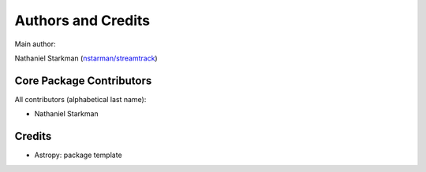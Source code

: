 *******************
Authors and Credits
*******************

Main author:

Nathaniel Starkman (`nstarman/streamtrack <nstarman/streamtrack>`_)


Core Package Contributors
=========================

All contributors (alphabetical last name):

* Nathaniel Starkman
  

Credits
=======

* Astropy: package template
